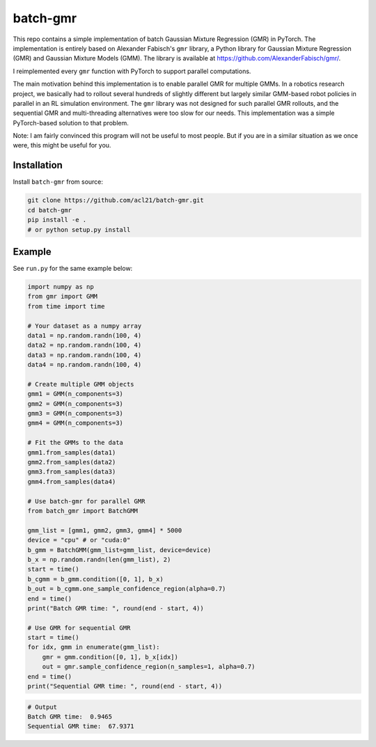 batch-gmr
=====

This repo contains a simple implementation of batch Gaussian Mixture Regression (GMR) in PyTorch. The implementation is entirely based on Alexander Fabisch's ``gmr`` library, a Python library for Gaussian Mixture Regression (GMR) and Gaussian Mixture Models (GMM). The library is available at https://github.com/AlexanderFabisch/gmr/. 

I reimplemented every ``gmr`` function with PyTorch to support parallel computations.


.. image:: media/batch-gmr.png
   :alt: batch-gmr
   :width: 500px
   :align: center


The main motivation behind this implementation is to enable parallel GMR for multiple GMMs. In a robotics research project, we basically had to rollout several hundreds of slightly different but largely similar GMM-based robot policies in parallel in an RL simulation environment. The ``gmr`` library was not designed for such parallel GMR rollouts, and the sequential GMR and multi-threading alternatives were too slow for our needs. This implementation was a simple PyTorch-based solution to that problem.


Note: I am fairly convinced this program will not be useful to most people. But if you are in a similar situation as we once were, this might be useful for you.


Installation
------------

Install ``batch-gmr`` from source:

.. code-block:: bash

    git clone https://github.com/acl21/batch-gmr.git
    cd batch-gmr
    pip install -e .
    # or python setup.py install 


Example
-------
See ``run.py`` for the same example below:

.. code-block:: python

    import numpy as np
    from gmr import GMM
    from time import time

    # Your dataset as a numpy array
    data1 = np.random.randn(100, 4)
    data2 = np.random.randn(100, 4)
    data3 = np.random.randn(100, 4)
    data4 = np.random.randn(100, 4)

    # Create multiple GMM objects
    gmm1 = GMM(n_components=3)
    gmm2 = GMM(n_components=3)
    gmm3 = GMM(n_components=3)
    gmm4 = GMM(n_components=3)

    # Fit the GMMs to the data
    gmm1.from_samples(data1)
    gmm2.from_samples(data2)
    gmm3.from_samples(data3)
    gmm4.from_samples(data4)

    # Use batch-gmr for parallel GMR
    from batch_gmr import BatchGMM

    gmm_list = [gmm1, gmm2, gmm3, gmm4] * 5000
    device = "cpu" # or "cuda:0"
    b_gmm = BatchGMM(gmm_list=gmm_list, device=device)
    b_x = np.random.randn(len(gmm_list), 2)
    start = time()
    b_cgmm = b_gmm.condition([0, 1], b_x)
    b_out = b_cgmm.one_sample_confidence_region(alpha=0.7)
    end = time()
    print("Batch GMR time: ", round(end - start, 4))

    # Use GMR for sequential GMR
    start = time()
    for idx, gmm in enumerate(gmm_list):
        gmr = gmm.condition([0, 1], b_x[idx])
        out = gmr.sample_confidence_region(n_samples=1, alpha=0.7)
    end = time()
    print("Sequential GMR time: ", round(end - start, 4))

.. code-block:: bash

    # Output
    Batch GMR time:  0.9465
    Sequential GMR time:  67.9371
